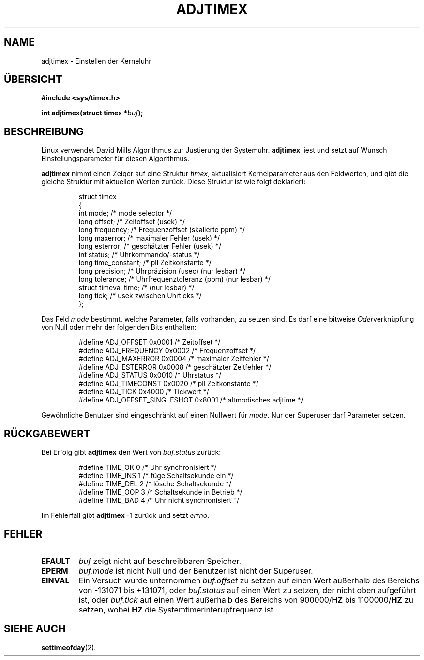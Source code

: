 .\" Hey Emacs! This file is -*- nroff -*- source.
.\"
.\" Copyright (c) 1995 Michael Chastain (mec@shell.portal.com), 15 April 1995.
.\"
.\" This is free documentation; you can redistribute it and/or
.\" modify it under the terms of the GNU General Public License as
.\" published by the Free Software Foundation; either version 2 of
.\" the License, or (at your option) any later version.
.\"
.\" The GNU General Public License's references to "object code"
.\" and "executables" are to be interpreted as the output of any
.\" document formatting or typesetting system, including
.\" intermediate and printed output.
.\"
.\" This manual is distributed in the hope that it will be useful,
.\" but WITHOUT ANY WARRANTY; without even the implied warranty of
.\" MERCHANTABILITY or FITNESS FOR A PARTICULAR PURPOSE.  See the
.\" GNU General Public License for more details.
.\"
.\" You should have received a copy of the GNU General Public
.\" License along with this manual; if not, write to the Free
.\" Software Foundation, Inc., 675 Mass Ave, Cambridge, MA 02139,
.\" USA.
.\"
.\" Translated to German Sun Oct 06 13:00:00 1996 by Patrick Rother <krd@gulu.net>
.\"
.TH ADJTIMEX 2 "6. Oktober 1996" "Linux 1.2.4" "Systemaufrufe"
.SH NAME
adjtimex \- Einstellen der Kerneluhr
.SH ÜBERSICHT
.B #include <sys/timex.h>
.sp
.BI "int adjtimex(struct timex *" "buf" ");"
.SH BESCHREIBUNG
Linux verwendet David Mills Algorithmus zur Justierung der Systemuhr.
.B adjtimex
liest und setzt auf Wunsch Einstellungsparameter für diesen Algorithmus.
.PP
.B adjtimex
nimmt einen Zeiger auf eine Struktur
.IR timex ,
aktualisiert Kernelparameter aus den Feldwerten, und gibt die gleiche Struktur
mit aktuellen Werten zurück.
Diese Struktur ist wie folgt deklariert:
.PP
.RS
.nf
struct timex
{
    int mode;            /* mode selector */
    long offset;         /* Zeitoffset (usek) */
    long frequency;      /* Frequenzoffset (skalierte ppm) */
    long maxerror;       /* maximaler Fehler (usek) */
    long esterror;       /* geschätzter Fehler (usek) */
    int status;          /* Uhrkommando/-status */
    long time_constant;  /* pll Zeitkonstante */
    long precision;      /* Uhrpräzision (usec) (nur lesbar) */
    long tolerance;      /* Uhrfrequenztoleranz (ppm) (nur lesbar) */
    struct timeval time; /* (nur lesbar) */
    long tick;           /* usek zwischen Uhrticks */
};
.fi
.RE
.PP
Das Feld
.I mode
bestimmt, welche Parameter, falls vorhanden, zu setzen sind.
Es darf eine bitweise
.IR Oder verknüpfung
von Null oder mehr der folgenden Bits enthalten:
.PP
.RS
.nf
#define ADJ_OFFSET            0x0001 /* Zeitoffset */
#define ADJ_FREQUENCY         0x0002 /* Frequenzoffset */
#define ADJ_MAXERROR          0x0004 /* maximaler Zeitfehler */
#define ADJ_ESTERROR          0x0008 /* geschätzter Zeitfehler */
#define ADJ_STATUS            0x0010 /* Uhrstatus */
#define ADJ_TIMECONST         0x0020 /* pll Zeitkonstante */
#define ADJ_TICK              0x4000 /* Tickwert */
#define ADJ_OFFSET_SINGLESHOT 0x8001 /* altmodisches adjtime */
.fi
.RE
.PP
Gewöhnliche Benutzer sind eingeschränkt auf einen Nullwert für
.IR mode .
Nur der Superuser darf Parameter setzen.
.br
.ne 12v
.SH "RÜCKGABEWERT"
Bei Erfolg gibt
.B adjtimex
den Wert von
.IR buf.status
zurück:
.PP
.RS
.nf
#define TIME_OK  0 /* Uhr synchronisiert */
#define TIME_INS 1 /* füge Schaltsekunde ein */
#define TIME_DEL 2 /* lösche Schaltsekunde */
#define TIME_OOP 3 /* Schaltsekunde in Betrieb */
#define TIME_BAD 4 /* Uhr nicht synchronisiert */
.fi
.RE
.PP
Im Fehlerfall gibt
.B adjtimex
\-1 zurück und setzt
.IR errno .
.SH FEHLER
.TP
.B EFAULT
.I buf
zeigt nicht auf beschreibbaren Speicher.
.TP
.B EPERM
.I buf.mode
ist nicht Null und der Benutzer ist nicht der Superuser.
.TP
.B EINVAL
Ein Versuch wurde unternommen
.I buf.offset
zu setzen auf einen Wert außerhalb des Bereichs von \-131071 bis +131071,
oder
.I buf.status
auf einen Wert zu setzen, der nicht oben aufgeführt ist,
oder
.I buf.tick
auf einen Wert außerhalb des Bereichs von
.RB 900000/ HZ
bis 
.RB 1100000/ HZ
zu setzen, wobei
.B HZ
die Systemtimerinterupfrequenz ist.
.SH "SIEHE AUCH"
.BR settimeofday (2).
